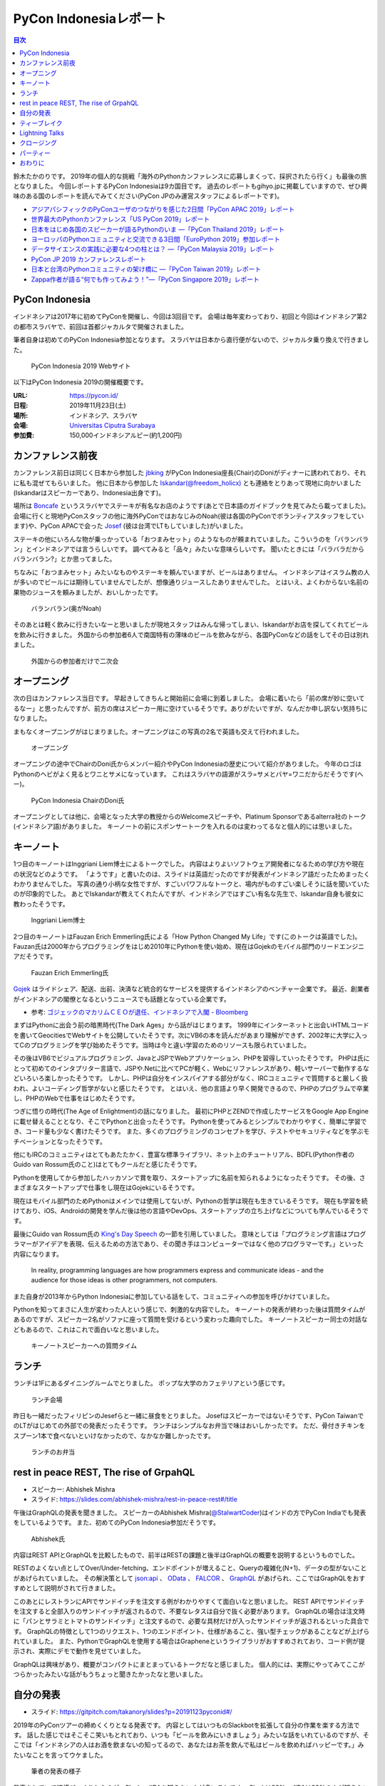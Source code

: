 =========================
 PyCon Indonesiaレポート
=========================

.. contents:: 目次
   :local:

鈴木たかのりです。
2019年の個人的な挑戦「海外のPythonカンファレンスに応募しまくって、採択されたら行く」も最後の旅となりました。
今回レポートするPyCon Indonesiaは9カ国目です。
過去のレポートもgihyo.jpに掲載していますので、ぜひ興味のある国のレポートを読んでみてください(PyCon JPのみ運営スタッフによるレポートです)。

* `アジアパシフィックのPyConユーザのつながりを感じた2日間「PyCon APAC 2019」レポート <https://gihyo.jp/news/report/2019/03/1201>`__
* `世界最大のPythonカンファレンス「US PyCon 2019」レポート <https://gihyo.jp/news/report/01/us-pycon2019>`_
* `日本をはじめ各国のスピーカーが語るPythonのいま ―「PyCon Thailand 2019」レポート <https://gihyo.jp/news/report/2019/07/0501>`_
* `ヨーロッパのPythonコミュニティと交流できる3日間「EuroPython 2019」参加レポート <https://gihyo.jp/news/report/01/europython2019>`_
* `データサイエンスの実践に必要な4つの柱とは？ ―「PyCon Malaysia 2019」レポート <https://gihyo.jp/news/report/2019/09/0901>`_
* `PyCon JP 2019 カンファレンスレポート <http://gihyo.jp/news/report/01/pyconjp2019>`_
* `日本と台湾のPythonコミュニティの架け橋に ―「PyCon Taiwan 2019」レポート <http://gihyo.jp/news/report/01/pycon-tw2019>`_
* `Zappa作者が語る“何でも作ってみよう！”―「PyCon Singapore 2019」レポート <https://gihyo.jp/news/report/2019/10/2901>`_

PyCon Indonesia
===============
インドネシアは2017年に初めてPyConを開催し、今回は3回目です。
会場は毎年変わっており、初回と今回はインドネシア第2の都市スラバヤで、前回は首都ジャカルタで開催されました。

筆者自身は初めてのPyCon Indonesia参加となります。
スラバヤは日本から直行便がないので、ジャカルタ乗り換えで行きました。

.. figure:: /images/id/pyconid.png
   :width: 300

   PyCon Indonesia 2019 Webサイト

以下はPyCon Indonesia 2019の開催概要です。

:URL: https://pycon.id/
:日程: 2019年11月23日(土)
:場所: インドネシア、スラバヤ
:会場: `Universitas Ciputra Surabaya <https://www.uc.ac.id/>`_
:参加費: 150,000インドネシアルピー(約1,200円)

カンファレンス前夜
==================
カンファレンス前日は同じく日本から参加した `jbking <https://twitter.com/jbking>`_ がPyCon Indonesia座長(Chair)のDoniがディナーに誘われており、それに私も混ぜてもらいました。
他に日本から参加した `Iskandar(@freedom_holicx) <https://twitter.com/freedom_holicx>`_ とも連絡をとりあって現地に向かいました(Iskandarはスピーカーであり、Indonesia出身です)。

場所は `Boncafe <http://boncafe.co.id/>`_ というスラバヤでステーキが有名なお店のようです(あとで日本語のガイドブックを見てみたら載ってました)。
会場に行くと現地PyConスタッフの他に海外PyConではおなじみのNoah(彼は各国のPyConでボランティアスタッフをしています)や、PyCon APACで会った `Josef <https://twitter.com/josefmonje/>`_ (彼は台湾でLTもしていました)がいました。

ステーキの他にいろんな物が乗っかっている「おつまみセット」のようなものが頼まれていました。こういうのを「バランバラン」とインドネシアでは言うらしいです。
調べてみると「品々」みたいな意味らしいです。
聞いたときには「バラバラだからバランバラン?」とか思ってました。

ちなみに「おつまみセット」みたいなものやステーキを頼んでいますが、ビールはありません。
インドネシアはイスラム教の人が多いのでビールには期待していませんでしたが、想像通りジュースしたありませんでした。
とはいえ、よくわからない名前の果物のジュースを頼みましたが、おいしかったです。

.. figure:: /images/id/balanbalan.jpg
   :width: 150

   バランバラン(奥がNoah)

そのあとは軽く飲みに行きたいなーと思いましたが現地スタッフはみんな帰ってしまい、Iskandarがお店を探してくれてビールを飲みに行きました。
外国からの参加者6人で南国特有の薄味のビールを飲みながら、各国PyConなどの話をしてその日は別れました。

.. figure:: /images/id/foreigners.jpg
   :width: 300

   外国からの参加者だけで二次会

オープニング
============
次の日はカンファレンス当日です。
早起きしてきちんと開始前に会場に到着しました。
会場に着いたら「前の席が妙に空いてるなー」と思ったんですが、前方の席はスピーカー用に空けているそうです。ありがたいですが、なんだか申し訳ない気持ちになりました。

まもなくオープニングがはじまりました。オープニングはこの写真の2名で英語も交えて行われました。

.. figure:: /images/id/opening.jpg
   :width: 300

   オープニング

オープニングの途中でChairのDoni氏からメンバー紹介やPyCon Indonesiaの歴史について紹介がありました。
今年のロゴはPythonのヘビがよく見るとワニとサメになっています。
これはスラバヤの語源がスラ=サメとバヤ=ワニだからだそうです(へー)。

.. figure:: /images/id/opening2.jpg
   :width: 300

   PyCon Indonesia ChairのDoni氏

オープニングとしては他に、会場となった大学の教授からのWelcomeスピーチや、Platinum Sponsorであるalterra社のトーク(インドネシア語)がありました。
キーノートの前にスポンサートークを入れるのは変わってるなと個人的には思いました。

キーノート
==========
1つ目のキーノートはInggriani Liem博士によるトークでした。
内容はよりよいソフトウェア開発者になるための学び方や現在の状況などのようです。
「ようです」と書いたのは、スライドは英語だったのですが発表がインドネシア語だったためまったくわかりませんでした。
写真の通り小柄な女性ですが、すごいパワフルなトークと、場内がものすごい楽しそうに話を聞いていたのが印象的でした。
あとでIskandarが教えてくれたんですが、インドネシアではすごい有名な先生で、Iskandar自身も彼女に教わったそうです。

.. figure:: /images/id/keynote1.jpg
   :width: 300

   Inggriani Liem博士

2つ目のキーノートはFauzan Erich Emmerling氏による「How Python Changed My Life」です(このトークは英語でした)。
Fauzan氏は2000年からプログラミングをはじめ2010年にPythonを使い始め、現在はGojekのモバイル部門のリードエンジニアだそうです。

.. figure:: /images/id/keynote2.jpg
   :width: 300

   Fauzan Erich Emmerling氏

`Gojek <https://ja.wikipedia.org/wiki/GO-JEK>`_ はライドシェア、配送、出前、決済など統合的なサービスを提供するインドネシアのベンチャー企業です。
最近、創業者がインドネシアの閣僚となるというニュースでも話題となっている企業です。

* 参考: `ゴジェックのマカリムＣＥＯが退任、インドネシアで入閣 - Bloomberg <https://www.bloomberg.co.jp/news/articles/2019-10-21/PZPLRS6TTDS201>`_

まずはPythonに出会う前の暗黒時代(The Dark Ages」から話がはじまります。
1999年にインターネットと出会いHTMLコードを書いてGeocitiesでWebサイトを公開していたそうです。次にVB6の本を読んだがあまり理解ができず、2002年に大学に入ってCのプログラミングを学び始めたそうです。当時は今と違い学習のためのリソースも限られていました。

その後はVB6でビジュアルプログラミング、JavaとJSPでWebアプリケーション、PHPを習得していったそうです。
PHPは氏にとって初めてのインタプリター言語で、JSPや.Netに比べてPCが軽く、Webにリファレンスがあり、軽いサーバーで動作するなどいろいろ楽しかったそうです。
しかし、PHPは自分をインスパイアする部分がなく、IRCコミュニティで質問すると厳しく扱われ、よいコーディング哲学がないと感じたそうです。
とはいえ、他の言語より早く開発できるので、PHPのプログラムで卒業し、PHPのWebで仕事をはじめたそうです。

つぎに悟りの時代(The Age of Enlightment)の話になりました。
最初にPHPとZENDで作成したサービスをGoogle App Engineに載せ替えることとなり、そこでPythonと出会ったそうです。
Pythonを使ってみるとシンプルでわかりやすく、簡単に学習でき、コード量も少なく書けたそうです。
また、多くのプログラミングのコンセプトを学び、テストやセキュリティなどを学ぶモチベーションとなったそうです。

他にもIRCのコミュニティはとてもあたたかく、豊富な標準ライブラリ、ネット上のチュートリアル、BDFL(Python作者のGuido van Rossum氏のこと)はとてもクールだと感じたそうです。

Pythonを使用してから参加したハッカソンで賞を取り、スタートアップに名前を知られるようになったそうです。
その後、さまざまなスタートアップで仕事をし現在はGojekにいるそうです。

現在はモバイル部門のためPythonはメインでは使用してないが、Pythonの哲学は現在も生きているそうです。
現在も学習を続けており、iOS、Androidの開発を学んだ後は他の言語やDevOps、スタートアップの立ち上げなどについても学んでいるそうです。

最後にGuido van Rossum氏の `King's Day Speech <http://neopythonic.blogspot.com/2016/04/kings-day-speech.html>`_ の一節を引用していました。
意味としては「プログラミング言語はプログラマーがアイデアを表現、伝えるための方法であり、その聞き手はコンピューターではなく他のプログラマーです。」といった内容になります。

  In reality, programming languages are how programmers express and communicate ideas - and the audience for those ideas is other programmers, not computers.

また自身が2013年からPython Indonesiaに参加している話をして、コミュニティへの参加を呼びかけていました。

Pythonを知ってまさに人生が変わった人という感じで、刺激的な内容でした。
キーノートの発表が終わった後は質問タイムがあるのですが、スピーカー2名がソファに座って質問を受けるという変わった趣向でした。
キーノートスピーカー同士の対話などもあるので、これはこれで面白いなと思いました。

.. figure:: /images/id/keynote3.jpg
   :width: 300

   キーノートスピーカーへの質問タイム

ランチ
======
ランチは1Fにあるダイニングルームでとりました。
ポップな大学のカフェテリアという感じです。

.. figure:: /images/id/dining.jpg
   :width: 300

   ランチ会場

昨日も一緒だったフィリピンのJesefらと一緒に昼食をとりました。
Josefはスピーカーではないそうです、PyCon TaiwanでのLTがはじめての外部での発表だったそうです。
ランチはシンプルなお弁当で味はおいしかったです。
ただ、骨付きチキンをスプーン1本で食べないといけなかったので、なかなか難しかったです。

.. figure:: /images/id/lunch.jpg
   :width: 300

   ランチのお弁当

rest in peace REST, The rise of GrpahQL
=======================================
* スピーカー: Abhishek Mishra
* スライド: https://slides.com/abhishek-mishra/rest-in-peace-rest#/title

午後はGraphQLの発表を聞きました。
スピーカーのAbhishek Mishra(`@StalwartCoder <https://twitter.com/StalwartCoder>`_)はインドの方でPyCon Indiaでも発表をしているようです。
また、初めてのPyCon Indonesia参加だそうです。

.. figure:: /images/id/abhishek.jpg
   :width: 300

   Abhishek氏

内容はREST APIとGraphQLを比較したもので、前半はRESTの課題と後半はGraphQLの概要を説明するというものでした。

RESTのよくない点としてOver/Under-fetching、エンドポイントが増えること、Queryの複雑化(N+1)、データの型がないことがあげられていました。
その解決策として `json:api <https://jsonapi.org/>`_ 、 `OData <https://www.odata.org/>`_ 、 `FALCOR <https://netflix.github.io/falcor/>`_ 、 `GraphQL <https://graphql.org/>`_ があげられ、ここではGraphQLをおすすめとして説明がされて行きました。

このあとにレストランにAPIでサンドイッチを注文する例がわかりやすくて面白いなと思いました。
REST APIでサンドイッチを注文すると全部入りのサンドイッチが返されるので、不要なレタスは自分で抜く必要があります。
GraphQLの場合は注文時に「パンとサラミとトマトのサンドイッチ」と注文するので、必要な具材だけが入ったサンドイッチが返されるといった具合です。
GraphQLの特徴として1つのリクエスト、1つのエンドポイント、仕様があること、強い型チェックがあることなどが上げられていました。
また、PythonでGraphQLを使用する場合はGrapheneというライブラリがおすすめされており、コード例が提示され、実際にデモで動作を見せていました。

GraphQLは興味があり、概要がコンパクトにまとまっているトークだなと感じました。
個人的には、実際にやってみてここがつらかったみたいな話がもうちょっと聞きたかったなと思いました。

自分の発表
==========
* スライド: https://gitpitch.com/takanory/slides?p=20191123pyconid#/

2019年のPyConツアーの締めくくりとなる発表です。
内容としてはいつものSlackbotを拡張して自分の作業を楽する方法です。
話した感じではそこそこ笑いもとれており、いつも「ビールを飲みにいきましょう」みたいな話をいれているのですが、そこでは「インドネシアの人はお酒を飲まないの知ってるので、あなたはお茶を飲んで私はビールを飲めればハッピーです。」みたいなことを言ってウケました。

.. figure:: /images/id/takanory.jpg
   :width: 300

   筆者の発表の様子

発表をしていて結構びっくりしたのが、Slack、JIRAを知らない人が多いことです。
Slackは80%、JIRAは90%の人が知らないそうで、他のツール(Telegram、LINE、Github Issue、Asana)などを例に挙げて説明しましたが、伝わったかはちょっと不安です。
質疑応答は以下のようなものがありました。1つ目の質問はうまく聞き取れず、Iskandarが日本語で質問の意味を教えてくれました。ありがとうIskandar、助かりました。

* 誰がBotでコマンドを実行できるかの権限設定はあるのか?

  * Slackbotとしては権限設定はできない。例えばここで説明したgadminコマンドは、私のGoogleアカウントの権限でなんでもできてしまいます。そのままでは危険なので、gadminコマンドでは「SlackのAdminユーザーか」をプログラム側でチェックしています。
* サーバーはどこで動かすのか?ローカルでもよいのか?    

  * Incoming WebhookもSlackbotも、開発時に自分のPC上で開発して動作させることが可能です。PyCon JPではWebサーバーを持っているのでそこでbotを動かしています。サーバーがない場合はEC2とかHerokuとかで動かすことが一般的だと思います。
* ピザを注文するときに、ピザ注文→サイズは何?→トッピングは何?みたいな対話をするようなBotを作ることは可能か?

  * Slackbotのやりとりは状態を持っていないので、基本的には `$pizza サイズ 種類 住所` のようなコマンドを作るしかありません。SlackのAPI自体はボタンを表示して複数のやり取りを行う機能はあるので、その機能を使うと良いと思います。Slack社が提供するPythonのライブラリだと対応しているかも知れません?

ティーブレイク
==============
夕方にはティーブレイクがあり、コーヒー紅茶とおやつが提供されました。
ただ、場所が廊下しかなくあまり座ることころもないため、みんな床に座って食べている感じがゆるい感じでいいなと思いました。
おやつ自体は謎のプルプルした甘いもので、不思議な食べ物でした。

.. figure:: /images/id/break.jpg
   :width: 150

   おやつに群がる人々

Lightning Talks
===============
イベントの最後はライトニングトークです。いろいろなトークがありました。

.. figure:: /images/id/lt1.jpg
   :width: 300

   ライトニングトーク

* Visualizing High-Dimensional Data

  * 多次元のデータをどのように2次元で可視化するかというトークです。PCAだと全然いい感じにならないのでt-SNE、UMAPなどで表示した例で比較していました。
* BPS Surabaya

  * BPS Surabayaから地域ごとの人口(?)のデータを取得し、Foliumを使用して地図上に可視化する発表でした。
* Programming for Kids as Easy as Building Blocks

  * 子ども向けのブロックを使ったプログラミング環境として、 `AsomeBot <http://asomeit.com/product/>`_ の紹介をしていました。DemoでPCからうまく表示できず、PCの画面をビデオカメラで撮影してそれを投影するというローテクを使っていたのが印象的でした。

* Python is all You need for Speech Recognition

  * `librosa <https://librosa.github.io/librosa/>`_ 、Keras、TensorFlow、PyTorchを使用して音声認識をしたことについて発表していました。インドネシア語のデータセットもあるそうです。

* pandas

  * pandasの基本的な機能の紹介でした。他の可視化ライブラリと連携できることや、いろんな形式のファイルを読み書きできることが説明していました。
* 5 minutes style transfer

  * 画像のスタイルをAIで学習し、普通の写真をゴッホ風にするみたいな話でした。VGGを使用しているそうです(時間切れで途中で発表が終わりました)。

LTの数人のスピーカーが何かを言うと会場のみんなが返すという、コールアンドレスポンスみたいなことがありました。
それがなんなのかを聞いてみると、イスラム圏では共通の挨拶だということを教えてくれました。
ぜひイスラム圏でプレゼンする機会がある人は、試してみてください。

* 参考: `全世界のイスラム圏で使える、便利なあいさつの言葉「アッサラーム・アレイコム」を覚えておこう <https://www.ab-road.net/asia/bangladesh/dhaka/guide/nation/06424.html>`_

クロージング
============
クロージングはChairのDoni氏により行われました。
参加者は500人超、割合は学生が60%で一般が40%だそうです(学生多い!)。
2年前は学生は80%だったそうで、一般の比率が上がってきているようです。
男性が80%、85のトークの申し込みがあったそうです。

また、2020の開催場所としてジャカルタ、バンドン、ジョグジャカルタが候補だそうですが、会場ではバンドン(Bandung)が人気のようでした。

.. figure:: /images/id/pyconid2020.jpg
   :width: 300

   PyCon Indonesia 2020の場所は?

パーティー
==========
終了後はスタッフ、スピーカーでバスで移動して打ち上げパーティーです。
会場はゴルフ場の併設のレストランで、外にテーブルが用意されており素敵なロケーションで、風も気持ちよかったです。

.. figure:: /images/id/party.jpg
   :width: 300

   パーティーの様子

バンドの演奏を聴きながら2色のスープの鍋を食べていたんですが、後半になってくると女性オーガナイザーのFarah Clara(`@sosispanggang <https://twitter.com/sosispanggang>`_)が歌っていました。
女性オーガナイザーが歌うのはPyConの伝統なんですかね(タイに続いて2回目)?

* https://twitter.com/takanory/status/1198219912788840448

いろんな人と話をしました。
最後に記念写真をとってお開きです。

.. figure:: /images/id/party2.jpg
   :width: 300

   最後に記念写真

おわりに
========
これで2月からはじまった、私のPyCon Tour 2019が終わりました。
さまざまな国でPythonに興味がある、Pythonコミュニティを運営している人たちと知り合うことができました。
1年間で9カ所のPyConに参加することはとてもハードでしたが、各国でもてなしてもらったり、いろいろと得がたい経験ができたと思います。

私のレポートを読んで、海外PyConなどのカンファレンスに参加するのが楽しそうだなと思った人がいたらうれしいです。
ぜひ機会があったら勇気を出して参加してみてください。

海外PyConで出会った人たちと、またいつかどこかで再会できるとうれしいなと思っています。
その場所が日本の場合はホストとしてもてなしたいと思います。
See you at PyCon somewhere!

.. figure:: /images/id/groupphoto.jpg
   :width: 300

   PyCon Indonesiaの集合写真
